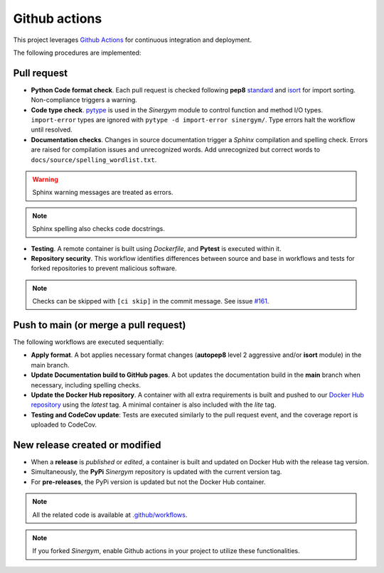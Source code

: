 ##############
Github actions
##############

This project leverages `Github Actions <https://docs.github.com/en/actions/>`__ for continuous integration and deployment.

The following procedures are implemented:

************
Pull request
************

- **Python Code format check**. Each pull request is checked following **pep8** `standard <https://www.python.org/dev/peps/pep-0008/>`__ and `isort <https://github.com/PyCQA/isort>`__ for import sorting. Non-compliance triggers a warning.

- **Code type check**. `pytype <https://github.com/google/pytype>`__ is used in the *Sinergym* module to control function and method I/O types. ``import-error`` types are ignored with ``pytype -d import-error sinergym/``. Type errors halt the workflow until resolved.

- **Documentation checks**. Changes in source documentation trigger a *Sphinx* compilation and spelling check. Errors are raised for compilation issues and unrecognized words. Add unrecognized but correct words to ``docs/source/spelling_wordlist.txt``.

.. Warning:: Sphinx warning messages are treated as errors.

.. Note:: Sphinx spelling also checks code docstrings.

- **Testing**. A remote container is built using *Dockerfile*, and **Pytest** is executed within it.

- **Repository security**. This workflow identifies differences between source and base in workflows and tests for forked repositories to prevent malicious software. 

.. Note:: Checks can be skipped with ``[ci skip]`` in the commit message. 
          See issue `#161 <https://github.com/ugr-sail/sinergym/issues/161>`__.

**************************************
Push to main (or merge a pull request)
**************************************

The following workflows are executed sequentially:

- **Apply format**. A bot applies necessary format changes (**autopep8** level 2 aggressive and/or **isort** module) 
  in the main branch.

- **Update Documentation build to GitHub pages**. A bot updates the documentation build in the **main** branch when necessary, including spelling checks.

- **Update the Docker Hub repository**. A container with all extra requirements is built and pushed to our `Docker Hub repository <https://hub.docker.com/r/sailugr/sinergym>`__ using the *latest* tag. A minimal container is also included with the *lite* tag.

- **Testing and CodeCov update**: Tests are executed similarly to the pull request event, and the coverage report is uploaded to CodeCov.

*******************************
New release created or modified
*******************************

- When a **release** is *published* or *edited*, a container is built and updated on Docker Hub 
  with the release tag version.

- Simultaneously, the **PyPi** *Sinergym* repository is updated with the current version tag.

- For **pre-releases**, the PyPi version is updated but not the Docker Hub container.

.. Note:: All the related code is available at `.github/workflows <https://github.com/ugr-sail/sinergym/tree/main/.github/workflows>`__.

.. Note:: If you forked *Sinergym*, enable Github actions in your project to utilize these functionalities.